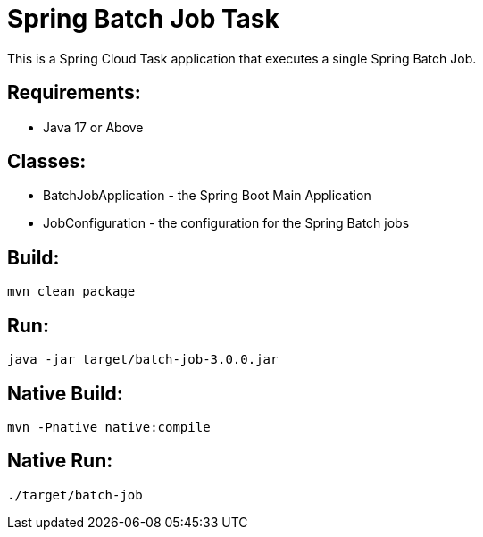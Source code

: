 = Spring Batch Job Task

This is a Spring Cloud Task application that executes a single Spring Batch Job.

== Requirements:

* Java 17 or Above

== Classes:

* BatchJobApplication - the Spring Boot Main Application
* JobConfiguration - the configuration for the Spring Batch jobs

== Build:

[source,shell]
----
mvn clean package
----

== Run:

[source,shell]
----
java -jar target/batch-job-3.0.0.jar
----

== Native Build:

[source,shell]
----
mvn -Pnative native:compile
----

== Native Run:

[source,shell]
----
./target/batch-job
----
